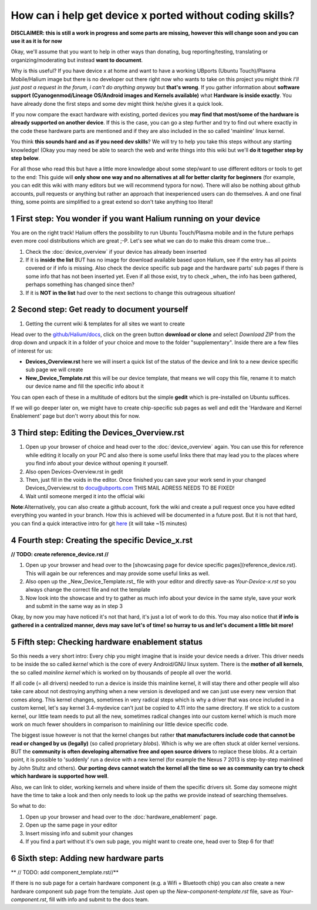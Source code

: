 
How can i help get device x ported without coding skills?
=========================================================

**DISCLAIMER: this is still a work in progress and some parts are missing, however this will change soon and you can use it as it is for now**

Okay, we'll assume that you want to help in other ways than donating, bug reporting/testing, translating or organizing/moderating but instead **want to document**.

Why is this useful? If you have device x at home and want to have a working UBports (Ubuntu Touch)/Plasma Mobile/Halium image but there is no developer out there right now who wants to take on this project you might think *I’ll just post a request in the forum, i can't do anything anyway* but **that's wrong**. If you gather information about **software support (Cyanogenmod/Lineage OS/Android images and Kernels available)** what **Hardware is inside exactly**. You have already done the first steps and some dev might think he/she gives it a quick look.

If you now compare the exact hardware with existing, ported devices you **may find that most/some of the hardware is already supported on another device**. If this is the case, you can go a step further and try to find out where exactly in the code these hardware parts are mentioned and if they are also included in the so called 'mainline' linux kernel.

You think **this sounds hard and as if you need dev skills**\ ? We will try to help you take this steps without any starting knowledge! (Okay you may need be able to search the web and write things into this wiki but we'll **do it together step by step below**.

For all those who read this but have a little more knowledge about some step/want to use different editors or tools to get to the end: This guide will **only show one way and no alternatives at all for better clarity for beginners** (for example, you can edit this wiki with many editors but we will recommend typora for now). There will also be nothing about github accounts, pull requests or anything but rather an approach that inexperienced users can do themselves. A and one final thing, some points are simplified to a great extend so don't take anything too literal!

1 First step: You wonder if you want Halium running on your device
------------------------------------------------------------------

You are on the right track! Halium offers the possibility to run Ubuntu Touch/Plasma mobile and in the future perhaps even more cool distributions which are great ;-P. Let's see what we can do to make this dream come true...

1. Check the :doc:`device_overview` if your device has already been inserted
2. If it is **inside the list** BUT has no image for download available based upon Halium, see if the entry has all points covered or if info is missing. Also check the device specific sub page and the hardware parts' sub pages if there is some info that has not been inserted yet. Even if all those exist, try to check _when_ the info has been gathered, perhaps something has changed since then?
3. If it is **NOT in the list** had over to the next sections to change this outrageous situation!


2 Second step: Get ready to document yourself
---------------------------------------------

1. Getting the current wiki & templates for all sites we want to create

Head over to the `github/Halium/docs <https://github.com/Halium/docs>`_\ , click on the green button **download or clone** and select *Download ZIP* from the drop down and unpack it in a folder of your choice and move to the folder "supplementary". Inside there are a few files of interest for us:


* **Devices_Overview.rst** here we will insert a quick list of the status of the device and link to a new device specific sub page we will create
* **New_Device_Template.rst** this will be our device template, that means we will copy this file, rename it to match our device name and fill the specific info about it

You can open each of these in a multitude of editors but the simple **gedit** which is pre-installed on Ubuntu suffices.

If we will go deeper later on, we might have to create chip-specific sub pages as well and edit the 'Hardware and Kernel Enablement' page but don't worry about this for now.

3 Third step: Editing the Devices_Overview.rst
----------------------------------------------

1. Open up your browser of choice and head over to the :doc:`device_overview` again. You can use this for reference while editing it locally on your PC and also there is some useful links there that may lead you to the places where you find info about your device without opening it yourself.
2. Also open Devices-Overview.rst in gedit
3. Then, just fill in the voids in the editor. Once finished you can save your work send in your changed Devices_Overview.rst to docu@ubports.com THIS MAIL ADRESS NEEDS TO BE FIXED!
4. Wait until someone merged it into the official wiki


**Note**\ :Alternatively, you can also create a github account, fork the wiki and create a pull request once you have edited everything you wanted in your branch. How this is achieved will be documented in a future post. But it is not that hard, you can find a quick interactive intro for git `here <https://try.github.io/levels/1/challenges/1>`_ (it will take ~15 minutes)

4 Fourth step: Creating the specific Device_x.rst
-------------------------------------------------

**// TODO: create reference_device.rst //**

1. Open up your browser and head over to the [showcasing page for device specific pages](reference_device.rst). This will again be our references and may provide some useful links as well.
2. Also open up the _New_Device_Template.rst_ file with your editor and directly save-as *Your-Device-x.rst* so you always change the correct file and not the template
3. Now look into the showcase and try to gather as much info about your device in the same style, save your work and submit in the same way as in step 3

Okay, by now you may have noticed it's not that hard, it's just a lot of work to do this. You may also notice that **if info is gathered in a centralized manner, devs may save lot's of time! so hurray to us and let's document a little bit more!**

5 Fifth step: Checking hardware enablement status
-------------------------------------------------

So this needs a very short intro: Every chip you might imagine that is inside your device needs a driver. This driver needs to be inside the so called *kernel* which is the core of every Android/GNU linux system. There is the **mother of all kernels**\ , the so called *mainline kernel* which is worked on by thousands of people all over the world. 

If all code (= all drivers) needed to run a device is inside this mainline kernel, it will stay there and other people will also take care about not destroying anything when a new version is developed and we can just use every new version that comes along. This kernel changes, sometimes in very radical steps which is why a driver that was once included in a custom kernel, let's say kernel 3.4-mydevice can't just be copied to 4.11 into the same directory. If we stick to a custom kernel, our little team needs to put all the new, sometimes radical changes into our custom kernel which is much more work on much fewer shoulders in comparison to mainlining our little device specific code.

The biggest issue however is not that the kernel changes but rather **that manufacturers include code that cannot be read or changed by us (legally)** (so called proprietary *blobs*\ ). Which is why we are often stuck at older kernel versions. BUT the **community is often developing alternative free and open source drivers** to replace these blobs. At a certain point, it is possible to 'suddenly' run a device with a new kernel (for example the Nexus 7 2013 is step-by-step mainlined by John Stultz and others). **Our porting devs cannot watch the kernel all the time so we as community can try to check which hardware is supported how well**.

Also, we can link to older, working kernels and where inside of them the specific drivers sit. Some day someone might have the time to take a look and then only needs to look up the paths we provide instead of searching themselves.

So what to do:

1. Open up your browser and head over to the :doc:`hardware_enablement` page.
2. Open up the same page in your editor
3. Insert missing info and submit your changes
4. If you find a part without it's own sub page, you might want to create one, head over to Step 6 for that!


6 Sixth step: Adding new hardware parts
---------------------------------------

** // TODO: add component_template.rst//**

If there is no sub page for a certain hardware component (e.g. a Wifi + Bluetooth chip) you can also create a new hardware component sub page from the template. Just open up the *New-component-template.rst* file, save as *Your-component.rst*\ , fill with info and submit to the docs team.
